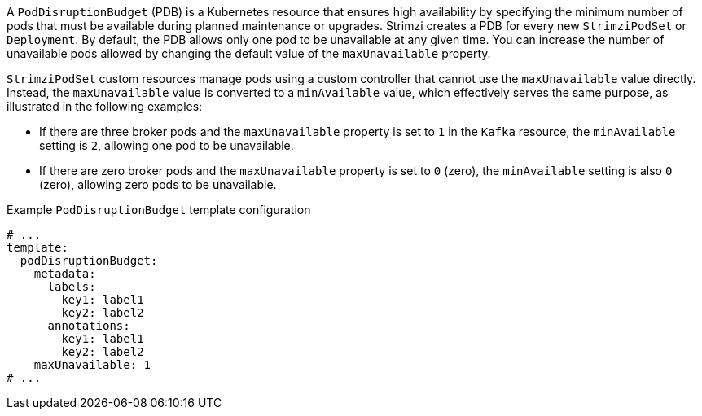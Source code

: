 A `PodDisruptionBudget` (PDB) is a Kubernetes resource that ensures high availability by specifying the minimum number of pods that must be available during planned maintenance or upgrades.
Strimzi creates a PDB for every new `StrimziPodSet` or `Deployment`. 
By default, the PDB allows only one pod to be unavailable at any given time.
You can increase the number of unavailable pods allowed by changing the default value of the `maxUnavailable` property.

`StrimziPodSet` custom resources manage pods using a custom controller that cannot use the `maxUnavailable` value directly.
Instead, the `maxUnavailable` value is converted to a `minAvailable` value, which effectively serves the same purpose, as illustrated in the following examples:

* If there are three broker pods and the `maxUnavailable` property is set to `1` in the `Kafka` resource, the `minAvailable` setting is `2`, allowing one pod to be unavailable. 
* If there are zero broker pods and the `maxUnavailable` property is set to `0` (zero), the `minAvailable` setting is also `0` (zero), allowing zero pods to be unavailable.

.Example `PodDisruptionBudget` template configuration
[source,yaml,subs=attributes+]
----
# ...
template:
  podDisruptionBudget:
    metadata:
      labels:
        key1: label1
        key2: label2
      annotations:
        key1: label1
        key2: label2
    maxUnavailable: 1
# ...
----
